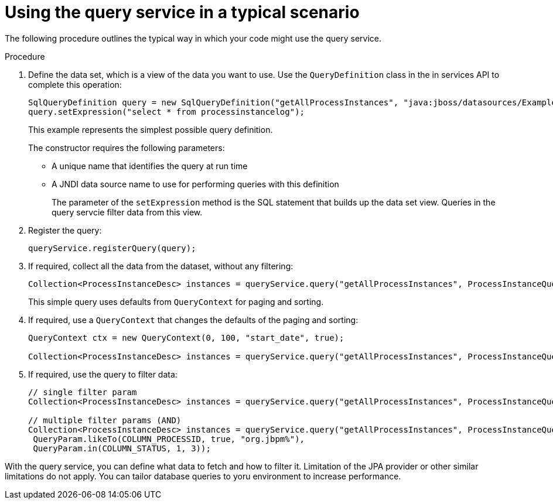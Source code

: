 [id='service-query-using-proc_{context}']
= Using the query service in a typical scenario

The following procedure outlines the typical way in which your code might use the query service.

.Procedure

. Define the data set, which is a view of the data you want to use. Use the `QueryDefinition` class in the in services API to complete this operation:
+
[source,java]
----
SqlQueryDefinition query = new SqlQueryDefinition("getAllProcessInstances", "java:jboss/datasources/ExampleDS");
query.setExpression("select * from processinstancelog");
----
+
This example represents the simplest possible query definition.
+
The constructor requires the following parameters:
+
** A unique name that identifies the query at run time
** A JNDI data source name to use for performing queries with this definition
+
The parameter of the `setExpression` method is the SQL statement that builds up the data set view. Queries in the query servcie filter data from this view.
+
. Register the query:
+
[source,java]
----
queryService.registerQuery(query);
----
+
. If required, collect all the data from the dataset, without any filtering:
+
[source,java]
----
Collection<ProcessInstanceDesc> instances = queryService.query("getAllProcessInstances", ProcessInstanceQueryMapper.get(), new QueryContext());
----
+
This simple query uses defaults from `QueryContext` for paging and sorting.
+
. If required, use a `QueryContext` that changes the defaults of the paging and sorting:
+
[source,java]
----
QueryContext ctx = new QueryContext(0, 100, "start_date", true);
         
Collection<ProcessInstanceDesc> instances = queryService.query("getAllProcessInstances", ProcessInstanceQueryMapper.get(), ctx);
----
+
. If required, use the query to filter data:
+
[source,java]
----
// single filter param
Collection<ProcessInstanceDesc> instances = queryService.query("getAllProcessInstances", ProcessInstanceQueryMapper.get(), new QueryContext(), QueryParam.likeTo(COLUMN_PROCESSID, true, "org.jbpm%"));
 
// multiple filter params (AND)
Collection<ProcessInstanceDesc> instances = queryService.query("getAllProcessInstances", ProcessInstanceQueryMapper.get(), new QueryContext(),
 QueryParam.likeTo(COLUMN_PROCESSID, true, "org.jbpm%"),
 QueryParam.in(COLUMN_STATUS, 1, 3));
----

With the query service, you can define what data to fetch and how to filter it. Limitation of the JPA provider or other similar limitations do not apply. You can tailor database queries to yoru environment to increase performance.

ifdef::DROOLS,JBPM,OP[]
Further examples can be found http://mswiderski.blogspot.com/2016/01/advanced-queries-in-jbpm-64.html[here].
endif::DROOLS,JBPM,OP[]
